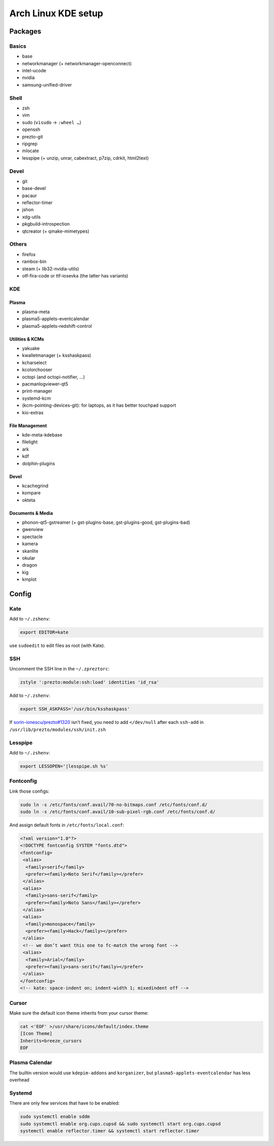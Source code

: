 ====================
Arch Linux KDE setup
====================

--------
Packages
--------

Basics
======
- base
- networkmanager (+ networkmanager-openconnect)
- intel-ucode
- nvidia
- samsung-unified-driver

Shell
=====
- zsh
- vim
- sudo (``visudo`` → ``:wheel …``)
- openssh
- prezto-git
- ripgrep
- mlocate
- lesspipe (+ unzip, unrar, cabextract, p7zip, cdrkit, html2text)

Devel
=====
- git
- base-devel
- pacaur
- reflector-timer
- jshon
- xdg-utils
- pkgbuild-introspection
- qtcreator (+ qmake-mimetypes)

Others
======
- firefox
- rambox-bin
- steam (+ lib32-nvidia-utils)
- otf-fira-code or ttf-iosevka (the latter has variants)

KDE
===
Plasma
------
- plasma-meta
- plasma5-applets-eventcalendar
- plasma5-applets-redshift-control

Utilities & KCMs
----------------
- yakuake
- kwalletmanager (+ ksshaskpass)
- kcharselect
- kcolorchooser
- octopi (and octopi-notifier, …)
- pacmanlogviewer-qt5
- print-manager
- systemd-kcm
- (kcm-pointing-devices-git): for laptops, as it has better touchpad support
- kio-extras

File Management
---------------
- kde-meta-kdebase
- filelight
- ark
- kdf
- dolphin-plugins

Devel
-----
- kcachegrind
- kompare
- okteta

Documents & Media
---------
- phonon-qt5-gstreamer (+ gst-plugins-base, gst-plugins-good, gst-plugins-bad)
- gwenview
- spectacle
- kamera
- skanlite
- okular
- dragon
- kig
- kmplot

------
Config
------

Kate
====

Add to ``~/.zshenv``:

.. code:: zsh

    export EDITOR=kate

use ``sudoedit`` to edit files as root (with Kate).

SSH
===

Uncomment the SSH line in the ``~/.zpreztorc``:

.. code:: zsh

    zstyle ':prezto:module:ssh:load' identities 'id_rsa'

Add to ``~/.zshenv``:

.. code:: zsh

    export SSH_ASKPASS='/usr/bin/ksshaskpass'

If `sorin-ionescu/prezto#1320 <https://github.com/sorin-ionescu/prezto/issues/1320>`_ isn’t fixed,
you need to add ``</dev/null`` after each ``ssh-add`` in ``/usr/lib/prezto/modules/ssh/init.zsh``


Lesspipe
========

Add to ``~/.zshenv``:

.. code:: zsh

    export LESSOPEN='|lesspipe.sh %s'

Fontconfig
==========

Link those configs:

.. code:: zsh

    sudo ln -s /etc/fonts/conf.avail/70-no-bitmaps.conf /etc/fonts/conf.d/
    sudo ln -s /etc/fonts/conf.avail/10-sub-pixel-rgb.conf /etc/fonts/conf.d/

And assign default fonts in ``/etc/fonts/local.conf``:

.. code:: xml

    <?xml version="1.0"?>
    <!DOCTYPE fontconfig SYSTEM "fonts.dtd">
    <fontconfig>
     <alias>
      <family>serif</family>
      <prefer><family>Noto Serif</family></prefer>
     </alias>
     <alias>
      <family>sans-serif</family>
      <prefer><family>Noto Sans</family></prefer>
     </alias>
     <alias>
      <family>monospace</family>
      <prefer><family>Hack</family></prefer>
     </alias>
     <!-- we don’t want this one to fc-match the wrong font -->
     <alias>
      <family>Arial</family>
      <prefer><family>sans-serif</family></prefer>
     </alias>
    </fontconfig>
    <!-- kate: space-indent on; indent-width 1; mixedindent off -->

Cursor
======
Make sure the default icon theme inherits from your cursor theme:

.. code:: zsh

    cat <'EOF' >/usr/share/icons/default/index.theme
    [Icon Theme]
    Inherits=breeze_cursors
    EOF

Plasma Calendar
===============
The builtin version would use ``kdepim-addons`` and ``korganizer``, but ``plasma5-applets-eventcalendar`` has less overhead

Systemd
=======
There are only few services that have to be enabled:

.. code:: zsh

    sudo systemctl enable sddm
    sudo systemctl enable org.cups.cupsd && sudo systemctl start org.cups.cupsd
    systemctl enable reflector.timer && systemctl start reflector.timer

